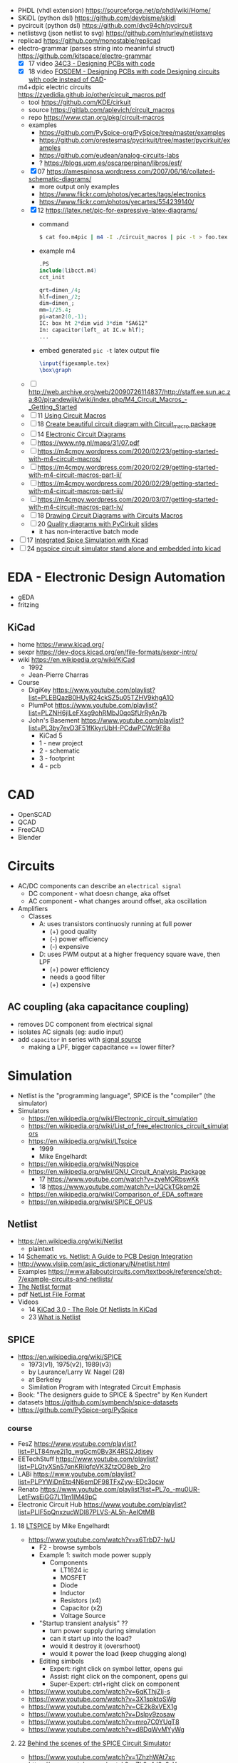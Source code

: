- PHDL (vhdl extension) https://sourceforge.net/p/phdl/wiki/Home/
- SKiDL (python dsl) https://github.com/devbisme/skidl
- pycircuit (python dsl) https://github.com/dvc94ch/pycircuit
- netlistsvg (json netlist to svg) https://github.com/nturley/netlistsvg
- replicad https://github.com/monostable/replicad
- electro-grammar (parses string into meaninful struct) https://github.com/kitspace/electro-grammar
  - [X] 17 video [[https://www.youtube.com/watch?v=Wkh8zAumNW8][34C3 - Designing PCBs with code]]
  - [X] 18 video [[https://www.youtube.com/watch?v=awUYFO3Pwqk][FOSDEM - Designing PCBs with code Designing circuits with code instead of CAD]]-
 m4+dpic electric circuits https://zyedidia.github.io/other/circuit_macros.pdf
  - tool https://github.com/KDE/cirkuit
  - source https://gitlab.com/aplevich/circuit_macros
  - repo https://www.ctan.org/pkg/circuit-macros
  - examples
    - https://github.com/PySpice-org/PySpice/tree/master/examples
    - https://github.com/orestesmas/pycirkuit/tree/master/pycirkuit/examples
    - https://github.com/eudean/analog-circuits-labs
    - ? https://blogs.upm.es/oscarperpinan/libros/esf/
  - [X] 07 https://amespinosa.wordpress.com/2007/06/16/collated-schematic-diagrams/
    - more output only examples
    - https://www.flickr.com/photos/yecartes/tags/electronics
    - https://www.flickr.com/photos/yecartes/554239140/
  - [X] 12 https://latex.net/pic-for-expressive-latex-diagrams/
    - command
      #+begin_src sh
        $ cat foo.m4pic | m4 -I ./circuit_macros | pic -t > foo.tex
      #+end_src
    - example m4
      #+begin_src m4
        .PS
        include(libcct.m4)
        cct_init

        qrt=dimen_/4;
        hlf=dimen_/2;
        dim=dimen_;
        mm=1/25.4;
        pi=atan2(0,-1);
        IC: box ht 2*dim wid 3*dim "SA612"
        In: capacitor(left_ at IC.w hlf);
        ...
    #+end_src
    - embed generated ~pic -t~ latex output file
      #+begin_src latex
        \input{figexample.tex}
        \box\graph
      #+end_src
  - [ ] http://web.archive.org/web/20090726114837/http://staff.ee.sun.ac.za:80/pjrandewijk/wiki/index.php/M4_Circuit_Macros_-_Getting_Started
  - [ ] 11 [[https://yingtongdiddleipo.eie.wits.ac.za/cct.html][Using Circuit Macros]]
  - [ ] 18 [[https://circuit4us.medium.com/create-beautiful-circuit-diagram-with-circuit-macro-package-f6286f02710f][Create beautiful circuit diagram with Circuit_macro package]]
  - [ ] 14 [[https://www.fabrice-salvaire.fr/en/blog/electronic-circuit-diagrams/][Electronic Circuit Diagrams]]
  - [ ] https://www.ntg.nl/maps/31/07.pdf
  - [ ] https://m4cmpy.wordpress.com/2020/02/23/getting-started-with-m4-circuit-macros/
  - [ ] https://m4cmpy.wordpress.com/2020/02/29/getting-started-with-m4-circuit-macros-part-ii/
  - [ ] https://m4cmpy.wordpress.com/2020/02/29/getting-started-with-m4-circuit-macros-part-iii/
  - [ ] https://m4cmpy.wordpress.com/2020/03/07/getting-started-with-m4-circuit-macros-part-iv/
  - [ ] 18 [[https://www.youtube.com/watch?v=pFRIBvUJHS4][Drawing Circuit Diagrams with Circuits Macros]]
  - [ ] 20 [[https://www.youtube.com/watch?v=S163wqMRNyg][Quality diagrams with PyCirkuit]] [[https://archive.fosdem.org/2020/schedule/event/pycirkuit/attachments/slides/4182/export/events/attachments/pycirkuit/slides/4182/Slides.pdf][slides]]
    - it has non-interactive batch mode

- [ ] 17 [[https://www.youtube.com/watch?v=9aXb3OYW9kM][Integrated Spice Simulation with Kicad]]
- [ ] 24 [[https://www.youtube.com/watch?v=hnkTLkVplBI][ngspice circuit simulator stand alone and embedded into kicad]]

* EDA - Electronic Design Automation

- gEDA
- fritzing

** KiCad

- home https://www.kicad.org/
- sexpr https://dev-docs.kicad.org/en/file-formats/sexpr-intro/
- wiki https://en.wikipedia.org/wiki/KiCad
  - 1992
  - Jean-Pierre Charras

- Course
  - DigiKey https://www.youtube.com/playlist?list=PLEBQazB0HUyR24ckSZ5u05TZHV9khgA1O
  - PlumPot https://www.youtube.com/playlist?list=PLZNH6jlLeFXsg9ohRMbJ0qqSfUrRyAn7b
  - John's Basement https://www.youtube.com/playlist?list=PL3by7evD3F51fKkyrUbH-PCdwPCWc9F8a
    - KiCad 5
    - 1 - new project
    - 2 - schematic
    - 3 - footprint
    - 4 - pcb

* CAD
- OpenSCAD
- QCAD
- FreeCAD
- Blender
* Circuits

- AC/DC components can describe an ~electrical signal~
  - DC component - what doesn change, aka offset
  - AC component - what changes around offset, aka oscillation

- Amplifiers
  - Classes
    - A: uses transistors continuosly running at full power
      - (+) good quality
      - (-) power efficiency
      - (-) expensive
    - D: uses PWM output at a higher frequency square wave, then LPF
      - (+) power efficiency
      - needs a good filter
      - (+) expensive

** AC coupling (aka capacitance coupling)

- removes DC component from electrical signal
- isolates AC signals (eg: audio input)
- add ~capacitor~ in series with _signal source_
  - making a LPF, bigger capacitance == lower filter?

* Simulation

- Netlist is the "programming language", SPICE is the "compiler" (the simulator)
- Simulators
  - https://en.wikipedia.org/wiki/Electronic_circuit_simulation
  - https://en.wikipedia.org/wiki/List_of_free_electronics_circuit_simulators
  - https://en.wikipedia.org/wiki/LTspice
    - 1999
    - Mike Engelhardt
  - https://en.wikipedia.org/wiki/Ngspice
  - https://en.wikipedia.org/wiki/GNU_Circuit_Analysis_Package
    - 17 https://www.youtube.com/watch?v=zyeMORbswKk
    - 18 https://www.youtube.com/watch?v=UQCkTGkpm2E
  - https://en.wikipedia.org/wiki/Comparison_of_EDA_software
  - https://en.wikipedia.org/wiki/SPICE_OPUS

** Netlist

- https://en.wikipedia.org/wiki/Netlist
  - plaintext

- 14 [[http://web.archive.org/web/20140915083039/http://blog.optimumdesign.com:80/schematic-vs.-netlist-a-guide-to-pcb-deisgn-integration][Schematic vs. Netlist: A Guide to PCB Design Integration]]
- http://www.vlsiip.com/asic_dictionary/N/netlist.html
- Examples https://www.allaboutcircuits.com/textbook/reference/chpt-7/example-circuits-and-netlists/
- [[https://reference.wolfram.com/applications/insydes/Tutorial/TheNetlistFormat.html][The Netlist format]]
- pdf [[https://www.expresspcb.com/ExpressPCBBin/NetlistFileFormat.pdf][NetList File Format]]
- Videos
  - 14 [[https://www.youtube.com/watch?v=uBg7J-tuiLs][KiCad 3.0 - The Role Of Netlists In KiCad]]
  - 23 [[https://www.youtube.com/watch?v=PlFE6_atAxw][What is Netlist]]

** SPICE

- https://en.wikipedia.org/wiki/SPICE
  - 1973(v1), 1975(v2), 1989(v3)
  - by Laurance/Larry W. Nagel (28)
  - at Berkeley
  - Similation Program with Integrated Circuit Emphasis

- Book: "The designers guide to SPICE & Spectre" by Ken Kundert
- datasets https://github.com/symbench/spice-datasets
- https://github.com/PySpice-org/PySpice

*** course

- FesZ https://www.youtube.com/playlist?list=PLT84nve2j1g_wgGcm0Bv3K4RSl2Jdjsey
- EETechStuff https://www.youtube.com/playlist?list=PLGtyXSn57qnKRiIqfpVK3ZtzOD8eb_2ro
- LABi https://www.youtube.com/playlist?list=PLPYWiDnEtp4N6emDF98TFxZyw-EDc3pcw
- Renato https://www.youtube.com/playlist?list=PL7o_-mu0UR-LetFwsEiGG7L11m1lM49pC
- Electronic Circuit Hub https://www.youtube.com/playlist?list=PLIF5pQnxzucWDl87PLVS-AL5h-AeIOtMB

**** 18 [[https://www.youtube.com/playlist?list=PLlD2eDv5CIe9u7jbKUkZ5xrLLSCrn0z_e][LTSPICE]] by Mike Engelhardt
  - https://www.youtube.com/watch?v=x6TrbD7-IwU
    - F2 - browse symbols
    - Example 1: switch mode power supply
      - Components
        * LT1624 ic
        * MOSFET
        * Diode
        * Inductor
        * Resistors (x4)
        * Capacitor (x2)
        * Voltage Source
    - "Startup transient analysis" ??
      - turn power supply during simulation
      - can it start up into the load?
      - would it destroy it (oversrhoot)
      - would it power the load (keep chugging along)
    - Editing simbols
      - Expert: right click on symbol letter, opens gui
      - Assist: right click on the component, opens gui
      - Super-Expert: ctrl+right click on component
  - https://www.youtube.com/watch?v=6gKThjZIj-s
  - https://www.youtube.com/watch?v=3X1spktoSWg
  - https://www.youtube.com/watch?v=CE2k8xVEX1g
  - https://www.youtube.com/watch?v=Dslpy9zosaw
  - https://www.youtube.com/watch?v=mro7C0YUqT8
  - https://www.youtube.com/watch?v=d8DqWvMYyWg

**** 22 [[https://www.youtube.com/playlist?list=PLZU5hLL_713yYOPBksz8AI4vWyRagf4G6][Behind the scenes of the SPICE Circuit Simulator]]
  - https://www.youtube.com/watch?v=1ZhzhWAt7xc
  - https://www.youtube.com/watch?v=Zk0y4J8y9nY
  - https://www.youtube.com/watch?v=PrYmqYbrJLA
*** videos

- 11 [[https://www.youtube.com/watch?v=Ta0KiizCRzI][SPICE Simulation Program with Integrated Circuit Emphasis]] by Kim Hailey, Ken Kundert, Larry Nagel, Ron Rohrer
- 11 [[https://vimeo.com/user6253815/ltspice][Introducción a LTspice]]
- 13 [[https://www.youtube.com/watch?v=SNKkZXZzdj4][History of Spice]] by Laurence Nagel
- 13 [[https://www.youtube.com/watch?v=FEGT5dUpdrc][EEVblog #516 - LTSPICE Tutorial - DC Operating Point Analysis]]
   #+begin_src
   meg = megon
     m = milli
     u = micro
   #+end_src
  - power supply is default DC (aka non shape)
  - tip: putting a series resistance to your voltage source
  - simulations
    - transient (aka oscilloscope one)
    - dc operating point:
      - output: no plot, just a textbox of voltage through each component
      - simplest
      - threats capacitance as open circuit
      - threats inductances as short circuits
      - ok when no linear active components (eg: opamps)
      - can be usefult to find resistance orientation to not have negative voltage
- 18 [[https://www.youtube.com/watch?v=IkOb19FwgqY][The Life of SPICE]] by Laurence Nagel
- 20 [[https://www.youtube.com/watch?v=e496smXS7TY][Intro to SPICE]] by Kiss Analog
- 20 [[https://www.youtube.com/watch?v=BnbcD-k4PD8][Introduction to SPICE, the General-Purpose Electrical Circuit Simulator]] by Paul E. Dahlen
- 21 [[https://www.youtube.com/watch?v=TQ8cJ9-GyGo][SPICE – 50 Years and One Billion Transistors Later]] by Prof. Vladimirescu
- 23 [[https://www.youtube.com/watch?v=u3xkLTgoQec][LTspice is dead but QSPICE is born]] by Kiss Analog
- 23 [[https://www.youtube.com/watch?v=3J-WtsmkgOc][how to generate SPICE netlist | ltspice]]
- 24 [[https://www.youtube.com/playlist?list=PLUDjAvCu6yf5ipkNTheSCAK9FHgyp0cY6][Learning SPICE]]

*** articles

- https://www.reddit.com/r/emacs/comments/q2eu14/spice_simulation_in_gnu_emacs/
- 16 [[https://tiagoweber.github.io/blog/entry1.html][Simulating Circuits with Emacs, Org-mode, Babel and Ngspice]]
